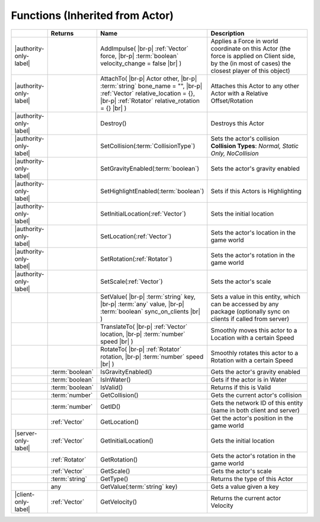 Functions (Inherited from Actor)
~~~~~~~~~~~~~~~~~~~~~~~~~~~~~~~~

.. list-table:: 
  :widths: 5 10 35 50

  * - 
    - **Returns**
    - **Name**
    - **Description**

  * - |authority-only-label|
    - 
    - AddImpulse( |br-p| :ref:`Vector` force, |br-p| :term:`boolean` velocity_change = false |br| )
    - Applies a Force in world coordinate on this Actor (the force is applied on Client side, by the (in most of cases) the closest player of this object)

  * - |authority-only-label|
    - 
    - AttachTo( |br-p| Actor other, |br-p| :term:`string` bone_name = "", |br-p| :ref:`Vector` relative_location = {}, |br-p| :ref:`Rotator` relative_rotation = {} |br| )
    - Attaches this Actor to any other Actor with a Relative Offset/Rotation

  * - |authority-only-label|
    - 
    - Destroy()
    - Destroys this Actor

  * - |authority-only-label|
    - 
    - SetCollision(:term:`CollisionType`)
    - Sets the actor's collision **Collision Types**: *Normal, Static Only, NoCollision*

  * - |authority-only-label|
    - 
    - SetGravityEnabled(:term:`boolean`)
    - Sets the actor's gravity enabled

  * - |authority-only-label|
    - 
    - SetHighlightEnabled(:term:`boolean`)
    - Sets if this Actors is Highlighting

  * - |authority-only-label|
    - 
    - SetInitialLocation(:ref:`Vector`)
    - Sets the initial location

  * - |authority-only-label|
    - 
    - SetLocation(:ref:`Vector`)
    - Sets the actor's location in the game world

  * - |authority-only-label|
    - 
    - SetRotation(:ref:`Rotator`)
    - Sets the actor's rotation in the game world

  * - |authority-only-label|
    - 
    - SetScale(:ref:`Vector`)
    - Sets the actor's scale

  * - 
    - 
    - SetValue( |br-p| :term:`string` key, |br-p| :term:`any` value, |br-p| :term:`boolean` sync_on_clients |br| )
    - Sets a value in this entity, which can be accessed by any package (optionally sync on clients if called from server)

  * - 
    - 
    - TranslateTo( |br-p| :ref:`Vector` location, |br-p| :term:`number` speed |br| )
    - Smoothly moves this actor to a Location with a certain Speed

  * - 
    - 
    - RotateTo( |br-p| :ref:`Rotator` rotation, |br-p| :term:`number` speed |br| )
    - Smoothly rotates this actor to a Rotation with a certain Speed

  * - 
    - :term:`boolean`
    - IsGravityEnabled()
    - Gets the actor's gravity enabled

  * - 
    - :term:`boolean`
    - IsInWater()
    - Gets if the actor is in Water

  * - 
    - :term:`boolean`
    - IsValid()
    - Returns if this is Valid

  * - 
    - :term:`number`
    - GetCollision()
    - Gets the current actor's collision

  * - 
    - :term:`number`
    - GetID()
    - Gets the network ID of this entity (same in both client and server)

  * - 
    - :ref:`Vector`
    - GetLocation()
    - Get the actor's position in the game world

  * - |server-only-label|
    - :ref:`Vector`
    - GetInitialLocation()
    - Gets the initial location

  * - 
    - :ref:`Rotator`
    - GetRotation()
    - Gets the actor's rotation in the game world

  * - 
    - :ref:`Vector`
    - GetScale()
    - Gets the actor's scale

  * - 
    - :term:`string`
    - GetType()
    - Returns the type of this Actor

  * - 
    - any
    - GetValue(:term:`string` key)
    - Gets a value given a key

  * - |client-only-label|
    - :ref:`Vector`
    - GetVelocity()
    - Returns the current actor Velocity